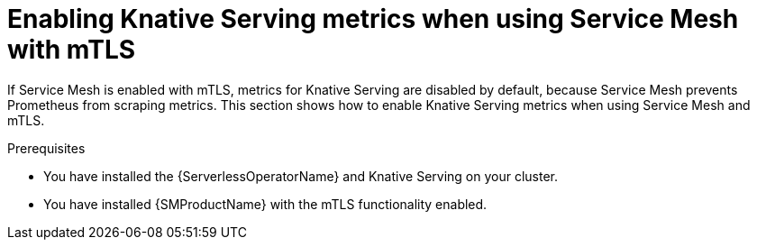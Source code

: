 // Module included in the following assemblies:
//
// * /serverless/admin_guide/serverless-ossm-setup.adoc

:_content-type: PROCEDURE
[id="serverless-ossm-enabling-serving-metrics_{context}"]
= Enabling Knative Serving metrics when using Service Mesh with mTLS

If Service Mesh is enabled with mTLS, metrics for Knative Serving are disabled by default, because Service Mesh prevents Prometheus from scraping metrics. This section shows how to enable Knative Serving metrics when using Service Mesh and mTLS.

.Prerequisites

* You have installed the {ServerlessOperatorName} and Knative Serving on your cluster.
* You have installed {SMProductName} with the mTLS functionality enabled.

ifdef::openshift-enterprise[]
* You have access to an {product-title} account with cluster administrator access.
* Install the OpenShift CLI (`oc`).
* You have created a project or have access to a project with the appropriate roles and permissions to create applications and other workloads in {product-title}.

.Procedure

. Specify `prometheus` as the `metrics.backend-destination` in the `observability` spec of the Knative Serving custom resource (CR):
+
[source,yaml]
----
apiVersion: operator.knative.dev/v1beta1
kind: KnativeServing
metadata:
  name: knative-serving
spec:
  config:
    observability:
      metrics.backend-destination: "prometheus"
...
----
+
This step prevents metrics from being disabled by default.

. Apply the following network policy to allow traffic from the Prometheus namespace:
+
[source,yaml]
----
apiVersion: networking.k8s.io/v1
kind: NetworkPolicy
metadata:
  name: allow-from-openshift-monitoring-ns
  namespace: knative-serving
spec:
  ingress:
  - from:
    - namespaceSelector:
        matchLabels:
          name: "openshift-monitoring"
  podSelector: {}
...
----

. Modify and reapply the default Service Mesh control plane in the `istio-system` namespace, so that it includes the following spec:
+
[source,yaml]
----
...
spec:
  proxy:
    networking:
      trafficControl:
        inbound:
          excludedPorts:
          - 8444
...
----
